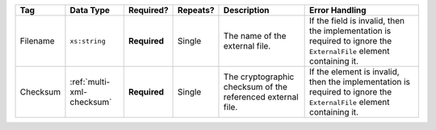 .. This file is auto-generated.  Do not edit it by hand!

+--------------+---------------------------+--------------+--------------+------------------------------------------+------------------------------------------+
| Tag          | Data Type                 | Required?    | Repeats?     | Description                              | Error Handling                           |
+==============+===========================+==============+==============+==========================================+==========================================+
| Filename     | ``xs:string``             | **Required** | Single       | The name of the external file.           | If the field is invalid, then the        |
|              |                           |              |              |                                          | implementation is required to ignore the |
|              |                           |              |              |                                          | ``ExternalFile`` element containing it.  |
+--------------+---------------------------+--------------+--------------+------------------------------------------+------------------------------------------+
| Checksum     | :ref:`multi-xml-checksum` | **Required** | Single       | The cryptographic checksum of the        | If the element is invalid, then the      |
|              |                           |              |              | referenced external file.                | implementation is required to ignore the |
|              |                           |              |              |                                          | ``ExternalFile`` element containing it.  |
+--------------+---------------------------+--------------+--------------+------------------------------------------+------------------------------------------+
